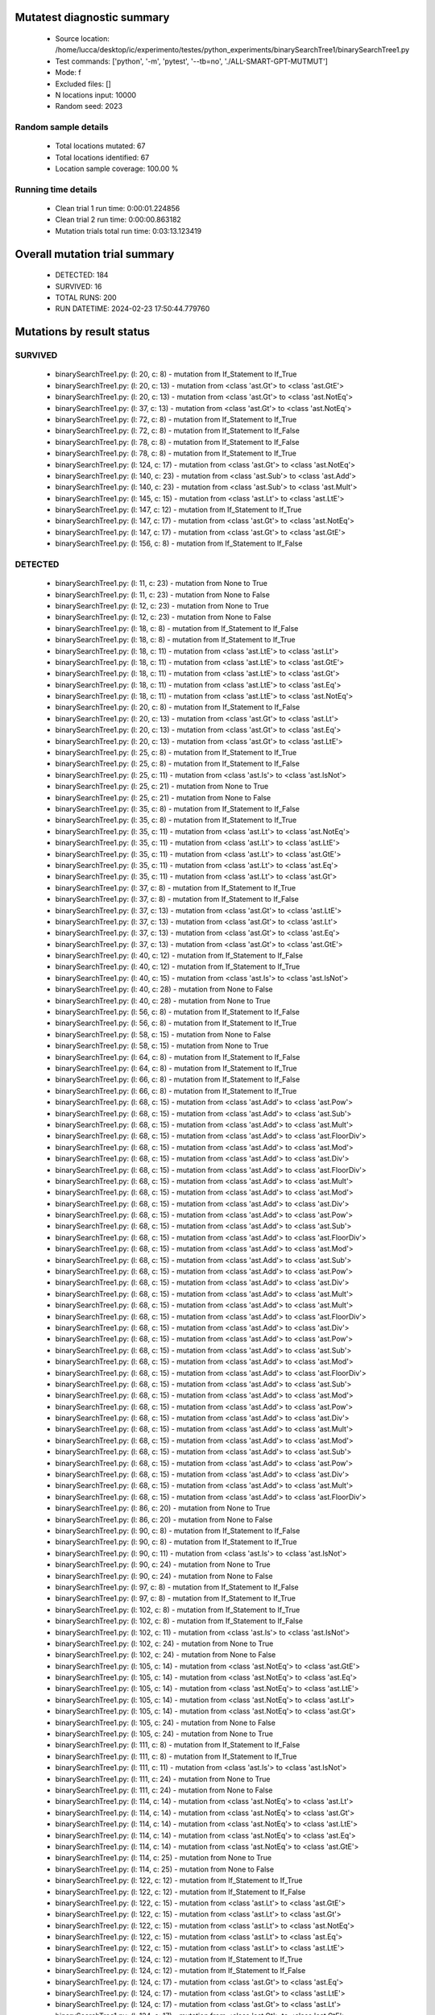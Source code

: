 Mutatest diagnostic summary
===========================
 - Source location: /home/lucca/desktop/ic/experimento/testes/python_experiments/binarySearchTree1/binarySearchTree1.py
 - Test commands: ['python', '-m', 'pytest', '--tb=no', './ALL-SMART-GPT-MUTMUT']
 - Mode: f
 - Excluded files: []
 - N locations input: 10000
 - Random seed: 2023

Random sample details
---------------------
 - Total locations mutated: 67
 - Total locations identified: 67
 - Location sample coverage: 100.00 %


Running time details
--------------------
 - Clean trial 1 run time: 0:00:01.224856
 - Clean trial 2 run time: 0:00:00.863182
 - Mutation trials total run time: 0:03:13.123419

Overall mutation trial summary
==============================
 - DETECTED: 184
 - SURVIVED: 16
 - TOTAL RUNS: 200
 - RUN DATETIME: 2024-02-23 17:50:44.779760


Mutations by result status
==========================


SURVIVED
--------
 - binarySearchTree1.py: (l: 20, c: 8) - mutation from If_Statement to If_True
 - binarySearchTree1.py: (l: 20, c: 13) - mutation from <class 'ast.Gt'> to <class 'ast.GtE'>
 - binarySearchTree1.py: (l: 20, c: 13) - mutation from <class 'ast.Gt'> to <class 'ast.NotEq'>
 - binarySearchTree1.py: (l: 37, c: 13) - mutation from <class 'ast.Gt'> to <class 'ast.NotEq'>
 - binarySearchTree1.py: (l: 72, c: 8) - mutation from If_Statement to If_True
 - binarySearchTree1.py: (l: 72, c: 8) - mutation from If_Statement to If_False
 - binarySearchTree1.py: (l: 78, c: 8) - mutation from If_Statement to If_False
 - binarySearchTree1.py: (l: 78, c: 8) - mutation from If_Statement to If_True
 - binarySearchTree1.py: (l: 124, c: 17) - mutation from <class 'ast.Gt'> to <class 'ast.NotEq'>
 - binarySearchTree1.py: (l: 140, c: 23) - mutation from <class 'ast.Sub'> to <class 'ast.Add'>
 - binarySearchTree1.py: (l: 140, c: 23) - mutation from <class 'ast.Sub'> to <class 'ast.Mult'>
 - binarySearchTree1.py: (l: 145, c: 15) - mutation from <class 'ast.Lt'> to <class 'ast.LtE'>
 - binarySearchTree1.py: (l: 147, c: 12) - mutation from If_Statement to If_True
 - binarySearchTree1.py: (l: 147, c: 17) - mutation from <class 'ast.Gt'> to <class 'ast.NotEq'>
 - binarySearchTree1.py: (l: 147, c: 17) - mutation from <class 'ast.Gt'> to <class 'ast.GtE'>
 - binarySearchTree1.py: (l: 156, c: 8) - mutation from If_Statement to If_False


DETECTED
--------
 - binarySearchTree1.py: (l: 11, c: 23) - mutation from None to True
 - binarySearchTree1.py: (l: 11, c: 23) - mutation from None to False
 - binarySearchTree1.py: (l: 12, c: 23) - mutation from None to True
 - binarySearchTree1.py: (l: 12, c: 23) - mutation from None to False
 - binarySearchTree1.py: (l: 18, c: 8) - mutation from If_Statement to If_False
 - binarySearchTree1.py: (l: 18, c: 8) - mutation from If_Statement to If_True
 - binarySearchTree1.py: (l: 18, c: 11) - mutation from <class 'ast.LtE'> to <class 'ast.Lt'>
 - binarySearchTree1.py: (l: 18, c: 11) - mutation from <class 'ast.LtE'> to <class 'ast.GtE'>
 - binarySearchTree1.py: (l: 18, c: 11) - mutation from <class 'ast.LtE'> to <class 'ast.Gt'>
 - binarySearchTree1.py: (l: 18, c: 11) - mutation from <class 'ast.LtE'> to <class 'ast.Eq'>
 - binarySearchTree1.py: (l: 18, c: 11) - mutation from <class 'ast.LtE'> to <class 'ast.NotEq'>
 - binarySearchTree1.py: (l: 20, c: 8) - mutation from If_Statement to If_False
 - binarySearchTree1.py: (l: 20, c: 13) - mutation from <class 'ast.Gt'> to <class 'ast.Lt'>
 - binarySearchTree1.py: (l: 20, c: 13) - mutation from <class 'ast.Gt'> to <class 'ast.Eq'>
 - binarySearchTree1.py: (l: 20, c: 13) - mutation from <class 'ast.Gt'> to <class 'ast.LtE'>
 - binarySearchTree1.py: (l: 25, c: 8) - mutation from If_Statement to If_True
 - binarySearchTree1.py: (l: 25, c: 8) - mutation from If_Statement to If_False
 - binarySearchTree1.py: (l: 25, c: 11) - mutation from <class 'ast.Is'> to <class 'ast.IsNot'>
 - binarySearchTree1.py: (l: 25, c: 21) - mutation from None to True
 - binarySearchTree1.py: (l: 25, c: 21) - mutation from None to False
 - binarySearchTree1.py: (l: 35, c: 8) - mutation from If_Statement to If_False
 - binarySearchTree1.py: (l: 35, c: 8) - mutation from If_Statement to If_True
 - binarySearchTree1.py: (l: 35, c: 11) - mutation from <class 'ast.Lt'> to <class 'ast.NotEq'>
 - binarySearchTree1.py: (l: 35, c: 11) - mutation from <class 'ast.Lt'> to <class 'ast.LtE'>
 - binarySearchTree1.py: (l: 35, c: 11) - mutation from <class 'ast.Lt'> to <class 'ast.GtE'>
 - binarySearchTree1.py: (l: 35, c: 11) - mutation from <class 'ast.Lt'> to <class 'ast.Eq'>
 - binarySearchTree1.py: (l: 35, c: 11) - mutation from <class 'ast.Lt'> to <class 'ast.Gt'>
 - binarySearchTree1.py: (l: 37, c: 8) - mutation from If_Statement to If_True
 - binarySearchTree1.py: (l: 37, c: 8) - mutation from If_Statement to If_False
 - binarySearchTree1.py: (l: 37, c: 13) - mutation from <class 'ast.Gt'> to <class 'ast.LtE'>
 - binarySearchTree1.py: (l: 37, c: 13) - mutation from <class 'ast.Gt'> to <class 'ast.Lt'>
 - binarySearchTree1.py: (l: 37, c: 13) - mutation from <class 'ast.Gt'> to <class 'ast.Eq'>
 - binarySearchTree1.py: (l: 37, c: 13) - mutation from <class 'ast.Gt'> to <class 'ast.GtE'>
 - binarySearchTree1.py: (l: 40, c: 12) - mutation from If_Statement to If_False
 - binarySearchTree1.py: (l: 40, c: 12) - mutation from If_Statement to If_True
 - binarySearchTree1.py: (l: 40, c: 15) - mutation from <class 'ast.Is'> to <class 'ast.IsNot'>
 - binarySearchTree1.py: (l: 40, c: 28) - mutation from None to False
 - binarySearchTree1.py: (l: 40, c: 28) - mutation from None to True
 - binarySearchTree1.py: (l: 56, c: 8) - mutation from If_Statement to If_False
 - binarySearchTree1.py: (l: 56, c: 8) - mutation from If_Statement to If_True
 - binarySearchTree1.py: (l: 58, c: 15) - mutation from None to False
 - binarySearchTree1.py: (l: 58, c: 15) - mutation from None to True
 - binarySearchTree1.py: (l: 64, c: 8) - mutation from If_Statement to If_False
 - binarySearchTree1.py: (l: 64, c: 8) - mutation from If_Statement to If_True
 - binarySearchTree1.py: (l: 66, c: 8) - mutation from If_Statement to If_False
 - binarySearchTree1.py: (l: 66, c: 8) - mutation from If_Statement to If_True
 - binarySearchTree1.py: (l: 68, c: 15) - mutation from <class 'ast.Add'> to <class 'ast.Pow'>
 - binarySearchTree1.py: (l: 68, c: 15) - mutation from <class 'ast.Add'> to <class 'ast.Sub'>
 - binarySearchTree1.py: (l: 68, c: 15) - mutation from <class 'ast.Add'> to <class 'ast.Mult'>
 - binarySearchTree1.py: (l: 68, c: 15) - mutation from <class 'ast.Add'> to <class 'ast.FloorDiv'>
 - binarySearchTree1.py: (l: 68, c: 15) - mutation from <class 'ast.Add'> to <class 'ast.Mod'>
 - binarySearchTree1.py: (l: 68, c: 15) - mutation from <class 'ast.Add'> to <class 'ast.Div'>
 - binarySearchTree1.py: (l: 68, c: 15) - mutation from <class 'ast.Add'> to <class 'ast.FloorDiv'>
 - binarySearchTree1.py: (l: 68, c: 15) - mutation from <class 'ast.Add'> to <class 'ast.Mult'>
 - binarySearchTree1.py: (l: 68, c: 15) - mutation from <class 'ast.Add'> to <class 'ast.Mod'>
 - binarySearchTree1.py: (l: 68, c: 15) - mutation from <class 'ast.Add'> to <class 'ast.Div'>
 - binarySearchTree1.py: (l: 68, c: 15) - mutation from <class 'ast.Add'> to <class 'ast.Pow'>
 - binarySearchTree1.py: (l: 68, c: 15) - mutation from <class 'ast.Add'> to <class 'ast.Sub'>
 - binarySearchTree1.py: (l: 68, c: 15) - mutation from <class 'ast.Add'> to <class 'ast.FloorDiv'>
 - binarySearchTree1.py: (l: 68, c: 15) - mutation from <class 'ast.Add'> to <class 'ast.Mod'>
 - binarySearchTree1.py: (l: 68, c: 15) - mutation from <class 'ast.Add'> to <class 'ast.Sub'>
 - binarySearchTree1.py: (l: 68, c: 15) - mutation from <class 'ast.Add'> to <class 'ast.Pow'>
 - binarySearchTree1.py: (l: 68, c: 15) - mutation from <class 'ast.Add'> to <class 'ast.Div'>
 - binarySearchTree1.py: (l: 68, c: 15) - mutation from <class 'ast.Add'> to <class 'ast.Mult'>
 - binarySearchTree1.py: (l: 68, c: 15) - mutation from <class 'ast.Add'> to <class 'ast.Mult'>
 - binarySearchTree1.py: (l: 68, c: 15) - mutation from <class 'ast.Add'> to <class 'ast.FloorDiv'>
 - binarySearchTree1.py: (l: 68, c: 15) - mutation from <class 'ast.Add'> to <class 'ast.Div'>
 - binarySearchTree1.py: (l: 68, c: 15) - mutation from <class 'ast.Add'> to <class 'ast.Pow'>
 - binarySearchTree1.py: (l: 68, c: 15) - mutation from <class 'ast.Add'> to <class 'ast.Sub'>
 - binarySearchTree1.py: (l: 68, c: 15) - mutation from <class 'ast.Add'> to <class 'ast.Mod'>
 - binarySearchTree1.py: (l: 68, c: 15) - mutation from <class 'ast.Add'> to <class 'ast.FloorDiv'>
 - binarySearchTree1.py: (l: 68, c: 15) - mutation from <class 'ast.Add'> to <class 'ast.Sub'>
 - binarySearchTree1.py: (l: 68, c: 15) - mutation from <class 'ast.Add'> to <class 'ast.Mod'>
 - binarySearchTree1.py: (l: 68, c: 15) - mutation from <class 'ast.Add'> to <class 'ast.Pow'>
 - binarySearchTree1.py: (l: 68, c: 15) - mutation from <class 'ast.Add'> to <class 'ast.Div'>
 - binarySearchTree1.py: (l: 68, c: 15) - mutation from <class 'ast.Add'> to <class 'ast.Mult'>
 - binarySearchTree1.py: (l: 68, c: 15) - mutation from <class 'ast.Add'> to <class 'ast.Mod'>
 - binarySearchTree1.py: (l: 68, c: 15) - mutation from <class 'ast.Add'> to <class 'ast.Sub'>
 - binarySearchTree1.py: (l: 68, c: 15) - mutation from <class 'ast.Add'> to <class 'ast.Pow'>
 - binarySearchTree1.py: (l: 68, c: 15) - mutation from <class 'ast.Add'> to <class 'ast.Div'>
 - binarySearchTree1.py: (l: 68, c: 15) - mutation from <class 'ast.Add'> to <class 'ast.Mult'>
 - binarySearchTree1.py: (l: 68, c: 15) - mutation from <class 'ast.Add'> to <class 'ast.FloorDiv'>
 - binarySearchTree1.py: (l: 86, c: 20) - mutation from None to True
 - binarySearchTree1.py: (l: 86, c: 20) - mutation from None to False
 - binarySearchTree1.py: (l: 90, c: 8) - mutation from If_Statement to If_False
 - binarySearchTree1.py: (l: 90, c: 8) - mutation from If_Statement to If_True
 - binarySearchTree1.py: (l: 90, c: 11) - mutation from <class 'ast.Is'> to <class 'ast.IsNot'>
 - binarySearchTree1.py: (l: 90, c: 24) - mutation from None to True
 - binarySearchTree1.py: (l: 90, c: 24) - mutation from None to False
 - binarySearchTree1.py: (l: 97, c: 8) - mutation from If_Statement to If_False
 - binarySearchTree1.py: (l: 97, c: 8) - mutation from If_Statement to If_True
 - binarySearchTree1.py: (l: 102, c: 8) - mutation from If_Statement to If_True
 - binarySearchTree1.py: (l: 102, c: 8) - mutation from If_Statement to If_False
 - binarySearchTree1.py: (l: 102, c: 11) - mutation from <class 'ast.Is'> to <class 'ast.IsNot'>
 - binarySearchTree1.py: (l: 102, c: 24) - mutation from None to True
 - binarySearchTree1.py: (l: 102, c: 24) - mutation from None to False
 - binarySearchTree1.py: (l: 105, c: 14) - mutation from <class 'ast.NotEq'> to <class 'ast.GtE'>
 - binarySearchTree1.py: (l: 105, c: 14) - mutation from <class 'ast.NotEq'> to <class 'ast.Eq'>
 - binarySearchTree1.py: (l: 105, c: 14) - mutation from <class 'ast.NotEq'> to <class 'ast.LtE'>
 - binarySearchTree1.py: (l: 105, c: 14) - mutation from <class 'ast.NotEq'> to <class 'ast.Lt'>
 - binarySearchTree1.py: (l: 105, c: 14) - mutation from <class 'ast.NotEq'> to <class 'ast.Gt'>
 - binarySearchTree1.py: (l: 105, c: 24) - mutation from None to False
 - binarySearchTree1.py: (l: 105, c: 24) - mutation from None to True
 - binarySearchTree1.py: (l: 111, c: 8) - mutation from If_Statement to If_False
 - binarySearchTree1.py: (l: 111, c: 8) - mutation from If_Statement to If_True
 - binarySearchTree1.py: (l: 111, c: 11) - mutation from <class 'ast.Is'> to <class 'ast.IsNot'>
 - binarySearchTree1.py: (l: 111, c: 24) - mutation from None to True
 - binarySearchTree1.py: (l: 111, c: 24) - mutation from None to False
 - binarySearchTree1.py: (l: 114, c: 14) - mutation from <class 'ast.NotEq'> to <class 'ast.Lt'>
 - binarySearchTree1.py: (l: 114, c: 14) - mutation from <class 'ast.NotEq'> to <class 'ast.Gt'>
 - binarySearchTree1.py: (l: 114, c: 14) - mutation from <class 'ast.NotEq'> to <class 'ast.LtE'>
 - binarySearchTree1.py: (l: 114, c: 14) - mutation from <class 'ast.NotEq'> to <class 'ast.Eq'>
 - binarySearchTree1.py: (l: 114, c: 14) - mutation from <class 'ast.NotEq'> to <class 'ast.GtE'>
 - binarySearchTree1.py: (l: 114, c: 25) - mutation from None to True
 - binarySearchTree1.py: (l: 114, c: 25) - mutation from None to False
 - binarySearchTree1.py: (l: 122, c: 12) - mutation from If_Statement to If_True
 - binarySearchTree1.py: (l: 122, c: 12) - mutation from If_Statement to If_False
 - binarySearchTree1.py: (l: 122, c: 15) - mutation from <class 'ast.Lt'> to <class 'ast.GtE'>
 - binarySearchTree1.py: (l: 122, c: 15) - mutation from <class 'ast.Lt'> to <class 'ast.Gt'>
 - binarySearchTree1.py: (l: 122, c: 15) - mutation from <class 'ast.Lt'> to <class 'ast.NotEq'>
 - binarySearchTree1.py: (l: 122, c: 15) - mutation from <class 'ast.Lt'> to <class 'ast.Eq'>
 - binarySearchTree1.py: (l: 122, c: 15) - mutation from <class 'ast.Lt'> to <class 'ast.LtE'>
 - binarySearchTree1.py: (l: 124, c: 12) - mutation from If_Statement to If_True
 - binarySearchTree1.py: (l: 124, c: 12) - mutation from If_Statement to If_False
 - binarySearchTree1.py: (l: 124, c: 17) - mutation from <class 'ast.Gt'> to <class 'ast.Eq'>
 - binarySearchTree1.py: (l: 124, c: 17) - mutation from <class 'ast.Gt'> to <class 'ast.LtE'>
 - binarySearchTree1.py: (l: 124, c: 17) - mutation from <class 'ast.Gt'> to <class 'ast.Lt'>
 - binarySearchTree1.py: (l: 124, c: 17) - mutation from <class 'ast.Gt'> to <class 'ast.GtE'>
 - binarySearchTree1.py: (l: 127, c: 23) - mutation from True to False
 - binarySearchTree1.py: (l: 127, c: 23) - mutation from True to None
 - binarySearchTree1.py: (l: 129, c: 15) - mutation from False to True
 - binarySearchTree1.py: (l: 129, c: 15) - mutation from False to None
 - binarySearchTree1.py: (l: 136, c: 8) - mutation from If_Statement to If_False
 - binarySearchTree1.py: (l: 136, c: 8) - mutation from If_Statement to If_True
 - binarySearchTree1.py: (l: 136, c: 11) - mutation from <class 'ast.Is'> to <class 'ast.IsNot'>
 - binarySearchTree1.py: (l: 136, c: 24) - mutation from None to True
 - binarySearchTree1.py: (l: 136, c: 24) - mutation from None to False
 - binarySearchTree1.py: (l: 137, c: 19) - mutation from None to False
 - binarySearchTree1.py: (l: 137, c: 19) - mutation from None to True
 - binarySearchTree1.py: (l: 140, c: 23) - mutation from <class 'ast.Sub'> to <class 'ast.Pow'>
 - binarySearchTree1.py: (l: 140, c: 23) - mutation from <class 'ast.Sub'> to <class 'ast.FloorDiv'>
 - binarySearchTree1.py: (l: 140, c: 23) - mutation from <class 'ast.Sub'> to <class 'ast.Mod'>
 - binarySearchTree1.py: (l: 140, c: 23) - mutation from <class 'ast.Sub'> to <class 'ast.Div'>
 - binarySearchTree1.py: (l: 142, c: 12) - mutation from If_Statement to If_False
 - binarySearchTree1.py: (l: 142, c: 12) - mutation from If_Statement to If_True
 - binarySearchTree1.py: (l: 142, c: 15) - mutation from <class 'ast.Lt'> to <class 'ast.Gt'>
 - binarySearchTree1.py: (l: 142, c: 15) - mutation from <class 'ast.Lt'> to <class 'ast.GtE'>
 - binarySearchTree1.py: (l: 142, c: 15) - mutation from <class 'ast.Lt'> to <class 'ast.LtE'>
 - binarySearchTree1.py: (l: 142, c: 15) - mutation from <class 'ast.Lt'> to <class 'ast.Eq'>
 - binarySearchTree1.py: (l: 142, c: 15) - mutation from <class 'ast.Lt'> to <class 'ast.NotEq'>
 - binarySearchTree1.py: (l: 142, c: 19) - mutation from <class 'ast.Sub'> to <class 'ast.Pow'>
 - binarySearchTree1.py: (l: 142, c: 19) - mutation from <class 'ast.Sub'> to <class 'ast.FloorDiv'>
 - binarySearchTree1.py: (l: 142, c: 19) - mutation from <class 'ast.Sub'> to <class 'ast.Div'>
 - binarySearchTree1.py: (l: 142, c: 19) - mutation from <class 'ast.Sub'> to <class 'ast.Mult'>
 - binarySearchTree1.py: (l: 142, c: 19) - mutation from <class 'ast.Sub'> to <class 'ast.Mod'>
 - binarySearchTree1.py: (l: 142, c: 19) - mutation from <class 'ast.Sub'> to <class 'ast.Add'>
 - binarySearchTree1.py: (l: 143, c: 31) - mutation from <class 'ast.Sub'> to <class 'ast.Add'>
 - binarySearchTree1.py: (l: 143, c: 31) - mutation from <class 'ast.Sub'> to <class 'ast.Pow'>
 - binarySearchTree1.py: (l: 143, c: 31) - mutation from <class 'ast.Sub'> to <class 'ast.FloorDiv'>
 - binarySearchTree1.py: (l: 143, c: 31) - mutation from <class 'ast.Sub'> to <class 'ast.Div'>
 - binarySearchTree1.py: (l: 143, c: 31) - mutation from <class 'ast.Sub'> to <class 'ast.Mult'>
 - binarySearchTree1.py: (l: 143, c: 31) - mutation from <class 'ast.Sub'> to <class 'ast.Mod'>
 - binarySearchTree1.py: (l: 145, c: 12) - mutation from If_Statement to If_False
 - binarySearchTree1.py: (l: 145, c: 12) - mutation from If_Statement to If_True
 - binarySearchTree1.py: (l: 145, c: 15) - mutation from <class 'ast.Lt'> to <class 'ast.NotEq'>
 - binarySearchTree1.py: (l: 145, c: 15) - mutation from <class 'ast.Lt'> to <class 'ast.GtE'>
 - binarySearchTree1.py: (l: 145, c: 15) - mutation from <class 'ast.Lt'> to <class 'ast.Gt'>
 - binarySearchTree1.py: (l: 145, c: 15) - mutation from <class 'ast.Lt'> to <class 'ast.Eq'>
 - binarySearchTree1.py: (l: 147, c: 12) - mutation from If_Statement to If_False
 - binarySearchTree1.py: (l: 147, c: 17) - mutation from <class 'ast.Gt'> to <class 'ast.LtE'>
 - binarySearchTree1.py: (l: 147, c: 17) - mutation from <class 'ast.Gt'> to <class 'ast.Eq'>
 - binarySearchTree1.py: (l: 147, c: 17) - mutation from <class 'ast.Gt'> to <class 'ast.Lt'>
 - binarySearchTree1.py: (l: 156, c: 8) - mutation from If_Statement to If_True
 - binarySearchTree1.py: (l: 161, c: 8) - mutation from If_Statement to If_False
 - binarySearchTree1.py: (l: 161, c: 8) - mutation from If_Statement to If_True
 - binarySearchTree1.py: (l: 161, c: 11) - mutation from <class 'ast.Is'> to <class 'ast.IsNot'>
 - binarySearchTree1.py: (l: 161, c: 24) - mutation from None to True
 - binarySearchTree1.py: (l: 161, c: 24) - mutation from None to False
 - binarySearchTree1.py: (l: 163, c: 15) - mutation from <class 'ast.Add'> to <class 'ast.Mod'>
 - binarySearchTree1.py: (l: 163, c: 15) - mutation from <class 'ast.Add'> to <class 'ast.Pow'>
 - binarySearchTree1.py: (l: 163, c: 15) - mutation from <class 'ast.Add'> to <class 'ast.FloorDiv'>
 - binarySearchTree1.py: (l: 163, c: 15) - mutation from <class 'ast.Add'> to <class 'ast.Mult'>
 - binarySearchTree1.py: (l: 163, c: 15) - mutation from <class 'ast.Add'> to <class 'ast.Sub'>
 - binarySearchTree1.py: (l: 163, c: 15) - mutation from <class 'ast.Add'> to <class 'ast.Div'>
